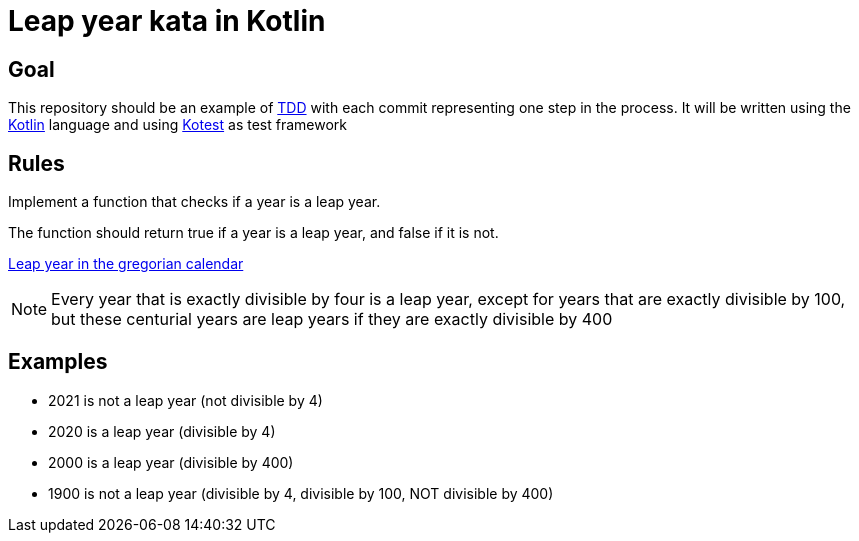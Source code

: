 = Leap year kata in Kotlin
:icons: font

== Goal
This repository should be an example of https://en.wikipedia.org/wiki/Test-driven_development[TDD] with each commit representing one step in the process.
It will be written using the https://kotlinlang.org/[Kotlin] language and using https://kotest.io/[Kotest] as test framework

== Rules

Implement a function that checks if a year is a leap year.

The function should return true if a year is a leap year, and false if it is not.

https://en.wikipedia.org/wiki/Leap_year#Gregorian_calendar[Leap year in the gregorian calendar]

NOTE: Every year that is exactly divisible by four is a leap year, except for years that are exactly divisible by 100, but these centurial years are leap years if they are exactly divisible by 400


== Examples

- 2021 is not a leap year (not divisible by 4)
- 2020 is a leap year (divisible by 4)
- 2000 is a leap year (divisible by 400)
- 1900 is not a leap year (divisible by 4, divisible by 100, NOT divisible by 400)